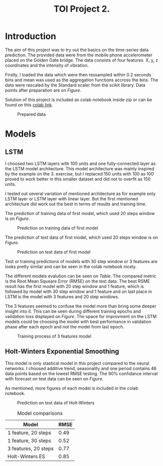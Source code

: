 #+TITLE: TOI Project 2.

* Introduction

The aim of this project was to try out the basics on the time-series data prediction.
The provided data were from the mobile phone accelerometer placed on the Golden Gate bridge. The data consists of four features. X, y, z coordinates and the intensity of vibration.

Firstly, I loaded the data which were then ressampled within 0.2 seconds bins and mean was used as the aggregation functions accross the bins. The data were rescaled by the Standard scaler from the scikit library.
Data points after preparation are on [[fig-data][Figure]].

Solution of this project is included as colab notebook inside zip or can be found on this [[https://colab.research.google.com/drive/1QnNlVVQAvBnOAw6MyzjF8tp6aVFfo1Ue?usp=sharing][colab link]].
#+LABEL: fig-data
#+CAPTION: Prepared data
#+ATTR_LATEX: :width 300px
[[file:values_plot.png]]

* Models
** LSTM
I choosed two LSTM layers with 100 units and one fully-connected layer as the LSTM model architecture. This model architecture was mainly inspired by the example on the 3. exercise, but I replaced 150 units with 100 as 100 proved to work better in this smaller dataset and did not to overfit as 150 units.

I tested out several variation of mentioned architecture as for example only LSTM layer or LSTM layer with linear layer. But the first mentioned architecture did work out the best in terms of results and training time.

The prediction of training data of first model, which used 20 steps window is on [[fig-first_train_model][Figure]].
#+LABEL: fig-first_train_model
#+CAPTION: Prediction on training data of first model
#+ATTR_LATEX: :width 300px
#+ATTR_LATEX: :placement [h] :center t
[[file:training.png]]


The prediction of test data of first model, which used 20 steps window is on [[fig-first_model][Figure]].
#+LABEL: fig-first_model
#+CAPTION: Prediction on test data of first model
#+ATTR_LATEX: :width 300px
#+ATTR_LATEX: :placement [h] :center t
[[file:20steps_1feat_val.png]]

Test or training predictions of models with 30 step window or 3 features are looks pretty similar and can be seen in the colab notebook nicely.

The different models evalution can be seen on [[my-table][Table]]. The compared metric is the Root Mean Squeare Error (RMSE) on the test data. The best RSME result has the first model with 20 step window and 1 feature, which is followed by model with 30 step window and 1 feature and on last place in LSTM is the model with 3 features and 20 step windows.

The 3 features seemed to confuse the model more than bring some deeper insight into it. This can be seen during different training epochs and validation loss displayed on [[fig-training][Figure]].
The space for improvment on the LSTM models could be choosing the model with best performance in validation phase after each epoch and not the model from last epoch.
#+LABEL: fig-training
#+CAPTION: Training process of 3 features model
#+ATTR_LATEX: :width 300px
#+ATTR_LATEX: :placement [h] :center t
[[file:model_loss_3feats.png]]
** Holt-Winters Exponential Smoothing
This model is only stastical model in this project compared to the neural networks. I choosed additive trend, seasonality and one period contains 46 data points based on the lowest RMSE testing.
The 90% confidance interval with forecast on test data can be seen on [[fig-holt][Figure]].

As mentioned, more figures of each model is included in the colab notebook.
#+LABEL: fig-holt
#+CAPTION: Prediction on test data of Holt-Winters
#+ATTR_LATEX: :width 300px
#+ATTR_LATEX: :placement [h] :center t
[[file:holt_val.png]]

#+caption: Model comparisons
#+name: my-table
#+ATTR_LATEX: :placement [h] :center t
#+ATTR_LaTeX: :align |c|c|c|
| Model                | RMSE |
|----------------------+------|
| 1 feature, 20 steps  | 0.49 |
| 1 feature, 30 steps  | 0.52 |
| 3 features, 20 steps | 0.77 |
| Holt-Winters ES      | 0.85 |
